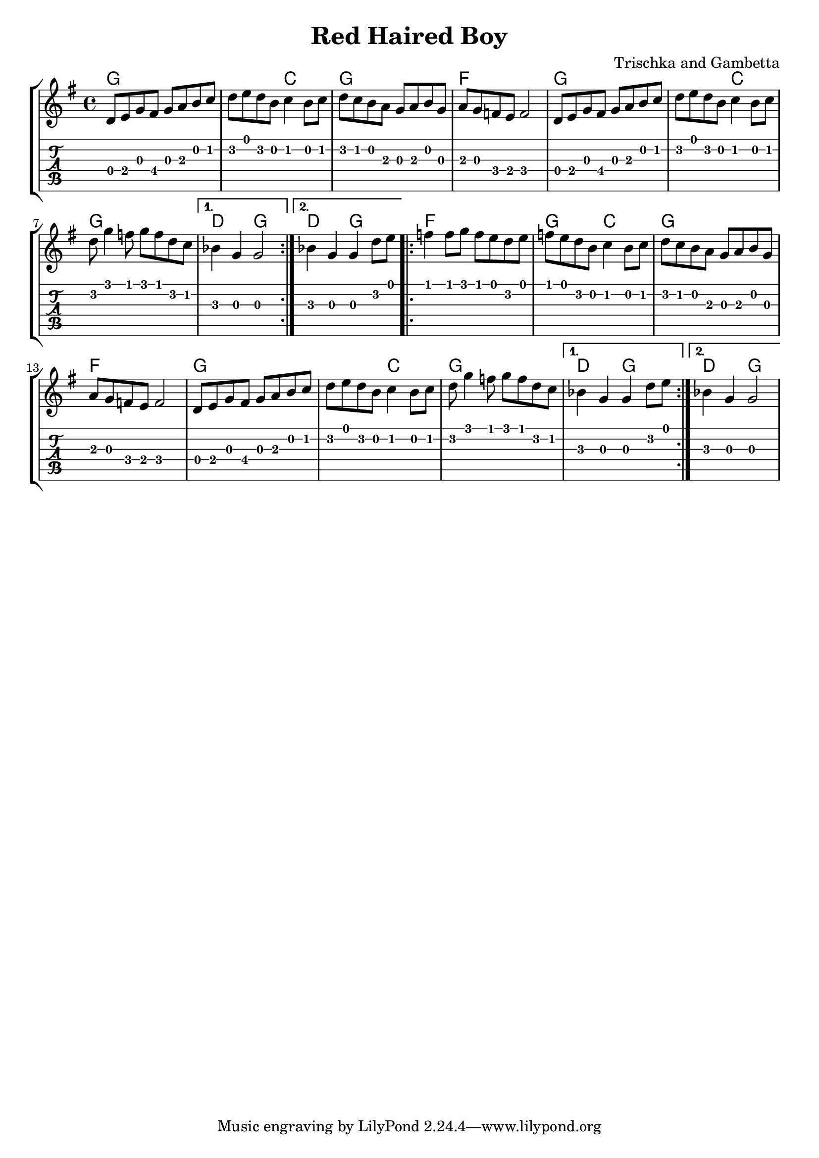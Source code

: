 % vim:ts=4:

\version "2.12.2"

\header {
	title = "Red Haired Boy"
	composer = "Trischka and Gambetta"
}

PartA = {
					d8 e g fis g a b c 
					d e d b c4 b8 c 
					d c b a g a b g
					a g f e f2
					d8 e g fis g a b c 
					d e d b c4 b8 c 
					d g4 f8 g f d c
}

PartAEndFst = { bes4 g g2 }
PartAEndFstHarmony = { d2 g2 }

PartAEndSec = { bes4 g g4 d'8 e }
PartAEndSecHarmony = { d2 g2 }

PartAHarmony = \chordmode {
		g1 g2 c g1 f g1 g2 c g1 
}

PartB = {
					f4 f8 g f e d e
					f e d b c4 b8 c
					d c b a g a b g
					a g f e f2

					d8 e g fis g a b c 
					d e d b c4 b8 c 
					d g4 f8 g f d c
}

PartBHarmony = \chordmode {
		f1 g2 c g1 f
		g1 g2 c g1 
}

\score {
	{
		\new StaffGroup
		<<

			\new ChordNames
			{
				\key g \major
				\time 4/4
				\set chordChanges = ##t
				\PartAHarmony
				\PartAEndFstHarmony
				\PartAEndSecHarmony
				\PartBHarmony
				\PartAEndSecHarmony
				\PartAEndFstHarmony
			}

			\new Staff 
				\relative c'
				{
					\key g \major
					\time 4/4

					\repeat volta 2
					{
						\PartA
					}
					\alternative {
						\PartAEndFst
						\PartAEndSec
					}

					\repeat volta 2
					{
						\PartB
					}
					\alternative {
						\PartAEndSec
						\PartAEndFst
					}

				}
			

			\new TabStaff
			{
				\key g \major
				\time 4/4
				\relative c
				{
					\PartA
					\PartAEndFst
					\PartAEndSec
					\PartB
					\PartAEndSec
					\PartAEndFst
				}
			}
			
		>>
	}

	\layout { indent = 0\cm }

	\midi {}
}

